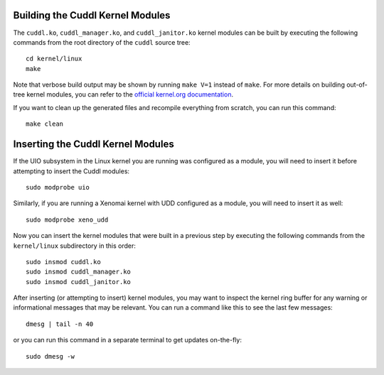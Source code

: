 Building the Cuddl Kernel Modules
---------------------------------

..  sphinx-include-build-modules-start

The ``cuddl.ko``, ``cuddl_manager.ko``, and ``cuddl_janitor.ko`` kernel
modules can be built by executing the following commands from the root
directory of the ``cuddl`` source tree::

  cd kernel/linux
  make

Note that verbose build output may be shown by running ``make V=1`` instead
of ``make``.  For more details on building out-of-tree kernel modules, you
can refer to the `official kernel.org documentation`_.

If you want to clean up the generated files and recompile everything from
scratch, you can run this command::

  make clean

.. _official kernel.org documentation:
   https://www.kernel.org/doc/html/latest/kbuild/modules.html

..  sphinx-include-build-modules-end

Inserting the Cuddl Kernel Modules
----------------------------------

..  sphinx-include-insert-modules-start

If the UIO subsystem in the Linux kernel you are running was configured as a
module, you will need to insert it before attempting to insert the Cuddl
modules::

  sudo modprobe uio

Similarly, if you are running a Xenomai kernel with UDD configured as a
module, you will need to insert it as well::

  sudo modprobe xeno_udd

Now you can insert the kernel modules that were built in a previous step by
executing the following commands from the ``kernel/linux`` subdirectory in
this order::

  sudo insmod cuddl.ko
  sudo insmod cuddl_manager.ko
  sudo insmod cuddl_janitor.ko

After inserting (or attempting to insert) kernel modules, you may want to
inspect the kernel ring buffer for any warning or informational messages that
may be relevant.  You can run a command like this to see the last few
messages::

  dmesg | tail -n 40

or you can run this command in a separate terminal to get updates
on-the-fly::

  sudo dmesg -w

..  sphinx-include-insert-modules-end
